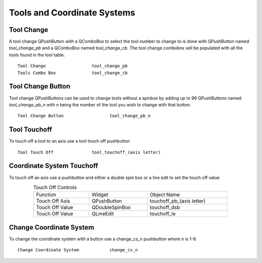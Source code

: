 Tools and Coordinate Systems
============================

Tool Change
-----------

.. image:: /images/tools-01.png
   :align: center

A tool change QPushButton with a QComboBox to select the tool number to change
to is done with QPushButton named `tool_change_pb` and a QComboBox named
`tool_change_cb`. The tool change combobox will be populated with all the tools
found in the tool table.
::

	Tool Change                  tool_change_pb
	Tools Combo Box              tool_change_cb

Tool Change Button
------------------

Tool change QPushButtons can be used to change tools without a spinbox by adding
up to 99 QPushButtons named `tool_change_pb_n` with `n` being the number of the
tool you wish to change with that button.
::

	Tool Change Button                  tool_change_pb_n


Tool Touchoff
-------------

To touch off a tool to an axis use a tool touch off pushbutton
::

	Tool Touch Off               tool_touchoff_(axis letter)


Coordinate System Touchoff
--------------------------

To touch off an axis use a pushbutton and either a double spin box or a line
edit to set the touch off value

.. csv-table:: Touch Off Controls
   :width: 80%
   :align: center

	Function, Widget, Object Name
	Touch Off Axis, QPushButton, touchoff_pb_(axis letter)
	Touch Off Value, QDoubleSpinBox, touchoff_dsb
	Touch Off Value, QLineEdit, touchoff_le


Change Coordinate System
------------------------

To change the coordinate system with a button use a change_cs_n pushbutton where
`n` is 1-9.
::

	Change Coordinate System            change_cs_n

